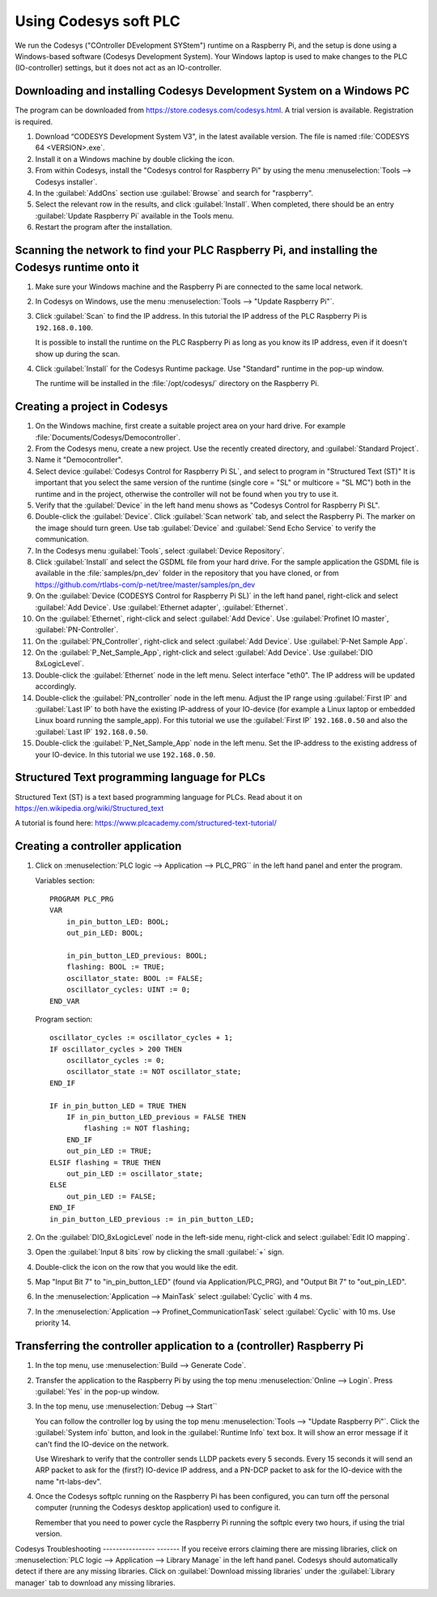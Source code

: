 .. _using-codesys:

Using Codesys soft PLC
======================
We run the Codesys ("COntroller DEvelopment SYStem") runtime on a Raspberry Pi,
and the setup is done using a Windows-based software (Codesys Development
System). Your Windows laptop is used to make changes to the PLC (IO-controller)
settings, but it does not act as an IO-controller.


Downloading and installing Codesys Development System on a Windows PC
---------------------------------------------------------------------
The program can be downloaded from https://store.codesys.com/codesys.html.
A trial version is available. Registration is required.

#. Download “CODESYS Development System V3", in the latest available version.
   The file is named :file:`CODESYS 64 <VERSION>.exe`.

#. Install it on a Windows machine by double clicking the icon.

#. From within Codesys, install the "Codesys control for Raspberry Pi"
   by using the menu :menuselection:`Tools --> Codesys installer`.
#. In the :guilabel:`AddOns` section use :guilabel:`Browse` and search for "raspberry".
#. Select the relevant row in the
   results, and click :guilabel:`Install`. When completed, there should be an entry
   :guilabel:`Update Raspberry Pi` available in the Tools menu.

#. Restart the program after the installation.


Scanning the network to find your PLC Raspberry Pi, and installing the Codesys runtime onto it
----------------------------------------------------------------------------------------------
#. Make sure your Windows machine and the Raspberry Pi are connected to the
   same local network.

#. In Codesys on Windows, use the menu :menuselection:`Tools --> "Update Raspberry Pi"`.

#. Click :guilabel:`Scan` to find the IP address.
   In this tutorial the IP address of the PLC Raspberry Pi is ``192.168.0.100``.

   It is possible to install the runtime on the PLC Raspberry Pi as long as you
   know its IP address, even if it doesn't show up during the scan.

#. Click :guilabel:`Install` for the Codesys Runtime package. Use "Standard" runtime
   in the pop-up window.

   The runtime will be installed in the :file:`/opt/codesys/` directory on the Raspberry Pi.


Creating a project in Codesys
------------------------------
#. On the Windows machine, first create a suitable project area on your hard
   drive. For example :file:`Documents/Codesys/Democontroller`.

#. From the Codesys menu, create a new project. Use the recently created directory, and :guilabel:`Standard Project`.

#. Name it "Democontroller".

#. Select device :guilabel:`Codesys Control for Raspberry Pi SL`, and select to program in "Structured Text (ST)"
   It is important that you select the same version of the runtime (single core =
   "SL" or multicore = "SL MC") both in the runtime and in the project, otherwise the
   controller will not be found when you try to use it.

#. Verify that the :guilabel:`Device` in the left hand menu shows as "Codesys Control for
   Raspberry Pi SL".

#. Double-click the :guilabel:`Device`. Click :guilabel:`Scan network` tab,
   and select the Raspberry Pi. The marker on the image should turn green. Use
   tab :guilabel:`Device` and :guilabel:`Send Echo Service` to verify the communication.

#. In the Codesys menu :guilabel:`Tools`, select :guilabel:`Device Repository`.

#. Click :guilabel:`Install` and
   select the GSDML file from your hard drive.
   For the sample application the GSDML file is available in the
   :file:`samples/pn_dev` folder in the repository that you have cloned, or
   from https://github.com/rtlabs-com/p-net/tree/master/samples/pn_dev

#. On the :guilabel:`Device (CODESYS Control for Raspberry Pi SL)` in the left hand panel,
   right-click and select :guilabel:`Add Device`. Use :guilabel:`Ethernet adapter`, :guilabel:`Ethernet`.

#. On the :guilabel:`Ethernet`, right-click and select :guilabel:`Add Device`.
   Use :guilabel:`Profinet IO master`, :guilabel:`PN-Controller`.

#. On the :guilabel:`PN_Controller`, right-click and select :guilabel:`Add Device`. Use :guilabel:`P-Net Sample App`.

#. On the :guilabel:`P_Net_Sample_App`, right-click and select :guilabel:`Add Device`. Use :guilabel:`DIO 8xLogicLevel`.

#. Double-click the :guilabel:`Ethernet` node in the left menu. Select interface "eth0".
   The IP address will be updated accordingly.

#. Double-click the :guilabel:`PN_controller` node in the left menu. Adjust the IP range
   using :guilabel:`First IP` and :guilabel:`Last IP` to both have the existing IP-address of your
   IO-device (for example a Linux laptop or embedded Linux board running the
   sample_app). For this tutorial we use the :guilabel:`First IP` ``192.168.0.50``
   and also the :guilabel:`Last IP` ``192.168.0.50``.

#. Double-click the :guilabel:`P_Net_Sample_App` node in the left menu. Set the
   IP-address to the existing address of your IO-device.
   In this tutorial we use ``192.168.0.50``.

Structured Text programming language for PLCs
---------------------------------------------
Structured Text (ST) is a text based programming language for PLCs.
Read about it on https://en.wikipedia.org/wiki/Structured_text

A tutorial is found here: https://www.plcacademy.com/structured-text-tutorial/

Creating a controller application
---------------------------------
#. Click on :menuselection:`PLC logic --> Application --> PLC_PRG`` in the left hand panel and enter the program.

   Variables section::

    PROGRAM PLC_PRG
    VAR
        in_pin_button_LED: BOOL;
        out_pin_LED: BOOL;

        in_pin_button_LED_previous: BOOL;
        flashing: BOOL := TRUE;
        oscillator_state: BOOL := FALSE;
        oscillator_cycles: UINT := 0;
    END_VAR

   Program section::

    oscillator_cycles := oscillator_cycles + 1;
    IF oscillator_cycles > 200 THEN
        oscillator_cycles := 0;
        oscillator_state := NOT oscillator_state;
    END_IF

    IF in_pin_button_LED = TRUE THEN
        IF in_pin_button_LED_previous = FALSE THEN
            flashing := NOT flashing;
        END_IF
        out_pin_LED := TRUE;
    ELSIF flashing = TRUE THEN
        out_pin_LED := oscillator_state;
    ELSE
        out_pin_LED := FALSE;
    END_IF
    in_pin_button_LED_previous := in_pin_button_LED;

#. On the :guilabel:`DIO_8xLogicLevel` node in the left-side menu,
   right-click and select :guilabel:`Edit IO mapping`.
#. Open the :guilabel:`Input 8 bits` row by clicking the small :guilabel:`+` sign.
#. Double-click the icon on the row that you would like the edit.
#. Map "Input Bit 7" to "in_pin_button_LED" (found via Application/PLC_PRG),
   and "Output Bit 7" to "out_pin_LED".

#. In the :menuselection:`Application --> MainTask` select :guilabel:`Cyclic` with 4 ms.

#. In the :menuselection:`Application --> Profinet_CommunicationTask` select :guilabel:`Cyclic` with 10 ms.
   Use priority 14.

Transferring the controller application to a (controller) Raspberry Pi
----------------------------------------------------------------------

#. In the top menu, use :menuselection:`Build --> Generate Code`.
#. Transfer the application to the Raspberry Pi by using the top menu
   :menuselection:`Online --> Login`. Press :guilabel:`Yes` in the pop-up window.
#. In the top menu, use :menuselection:`Debug --> Start``

   You can follow the controller log by using the top menu
   :menuselection:`Tools --> "Update Raspberry Pi"`.
   Click the :guilabel:`System info` button, and look in the :guilabel:`Runtime Info`
   text box. It will show an error message if it can't find the IO-device on
   the network.

   Use Wireshark to verify that the controller sends LLDP packets every 5 seconds.
   Every 15 seconds it will send an ARP packet to ask for the (first?) IO-device
   IP address, and a PN-DCP packet to ask for the IO-device with the name
   "rt-labs-dev".

#. Once the Codesys softplc running on the Raspberry Pi has been configured,
   you can turn off the personal computer (running the Codesys desktop application)
   used to configure it.

   Remember that you need to power cycle the Raspberry Pi running the softplc every
   two hours, if using the trial version.


Codesys Troubleshooting
---------------- -------
If you receive errors claiming there are missing libraries, click on
:menuselection:`PLC logic --> Application --> Library Manage` in the left hand panel.
Codesys should automatically detect if there are any missing libraries.
Click on :guilabel:`Download missing libraries` under the :guilabel:`Library manager`
tab to download any missing libraries.

